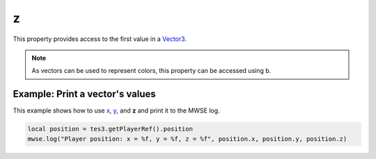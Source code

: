 
z
========================================================

This property provides access to the first value in a `Vector3`_.

.. note:: As vectors can be used to represent colors, this property can be accessed using ``b``.


Example: Print a vector's values
--------------------------------------------------------

This example shows how to use `x`_, `y`_, and **z** and print it to the MWSE log.

.. code-block:: lua

    local position = tes3.getPlayerRef().position
    mwse.log("Player position: x = %f, y = %f, z = %f", position.x, position.y, position.z)

.. _`Vector3`: ../vector3.html
.. _`x`: x.html
.. _`y`: y.html
